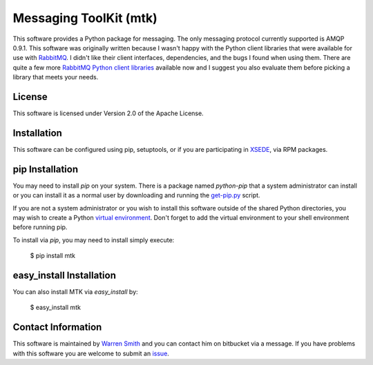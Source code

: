 Messaging ToolKit (mtk)
===================

This software provides a Python package for messaging. The only messaging protocol currently supported is AMQP 0.9.1. This software was originally written because I wasn't happy with the Python client libraries that were available for use with `RabbitMQ <http://www.rabbitmq.com>`_. I didn't like their client interfaces, dependencies, and the bugs I found when using them. There are quite a few more `RabbitMQ Python client libraries <http://www.rabbitmq.com/devtools.html>`_ available now and I suggest you also evaluate them before picking a library that meets your needs.

License
----------

This software is licensed under Version 2.0 of the Apache License.

Installation
--------------

This software can be configured using pip, setuptools, or if you are participating in `XSEDE <http://www.xsede.org>`_, via RPM packages.

pip Installation
-------------------

You may need to install `pip` on your system. There is a package named `python-pip` that a system administrator can install or you can install it as a normal user by downloading and running the `get-pip.py <http://pip.readthedocs.org/en/latest/installing.html>`_ script.

If you are not a system administrator or you wish to install this software outside of the shared Python directories, you may wish to create a Python `virtual environment <http://virtualenv.readthedocs.org/en/latest/>`_. Don't forget to add the virtual environment to your shell environment before running pip.

To install via `pip`, you may need to install simply execute:

    $ pip install mtk

easy_install Installation
-------------------------------

You can also install MTK via `easy_install` by:

    $ easy_install mtk

Contact Information
--------------------------

This software is maintained by `Warren Smith <https://bitbucket.org/wwsmith>`_ and you can contact him on bitbucket via a message. If you have problems with this software you are welcome to submit an `issue <https://bitbucket.org/wwsmith/mtk/issues>`_.